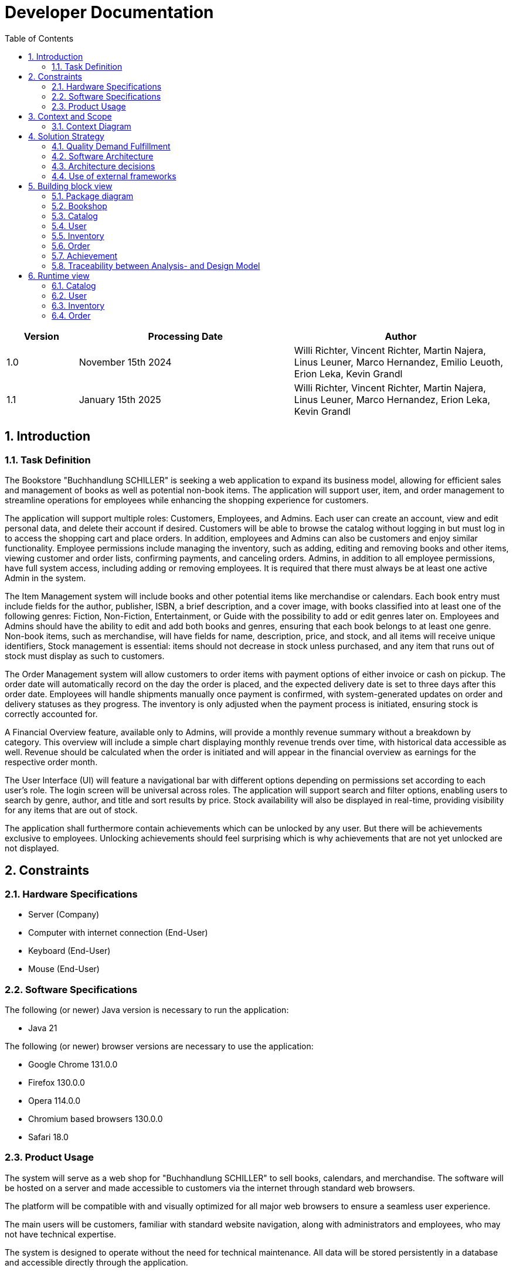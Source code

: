 = Developer Documentation
:project_name: Buchhandlung Schiller
:company_name: "Buchhandlung SCHILLER"
:toc: left
:numbered:
:icons: font
:spring-modulith-docs: ../../../target/spring-modulith-docs

[options="header"]
[cols="1, 3, 3"]
|===
|Version
|Processing Date
|Author

|1.0
|November 15th 2024
|Willi Richter, Vincent Richter, Martin Najera, Linus Leuner, Marco Hernandez, Emilio Leuoth, Erion Leka, Kevin Grandl
|1.1
|January 15th 2025
|Willi Richter, Vincent Richter, Martin Najera, Linus Leuner, Marco Hernandez, Erion Leka, Kevin Grandl
|===

== Introduction
=== Task Definition

The Bookstore {company_name} is seeking a web application to expand its business model,
allowing for efficient sales and management of books as well as potential non-book items.
The application will support user, item, and order management to streamline operations for
employees while enhancing the shopping experience for customers.

The application will support multiple roles: Customers, Employees, and Admins. Each user
can create an account, view and edit personal data, and delete their account if desired.
Customers will be able to browse the catalog without logging in but must log in to access
the shopping cart and place orders. In addition, employees and Admins can also be customers
and enjoy similar functionality. Employee permissions include managing the inventory, such
as adding, editing and removing books and other items, viewing customer and order
lists, confirming payments, and canceling orders. Admins, in addition to all employee
permissions, have full system access, including adding or removing employees. It is
required that there must always be at least one active Admin in the system.

The Item Management system will include books and other potential items like merchandise
or calendars. Each book entry must include fields for the author, publisher, ISBN, a brief
description, and a cover image, with books classified into at least one of the following
genres: Fiction, Non-Fiction, Entertainment, or Guide with the possibility to add or edit
genres later on. Employees and Admins should have the ability to edit and add both books
and genres, ensuring that each book belongs to at least one genre. Non-book items, such as
merchandise, will have fields for name, description, price, and stock, and all items will
receive unique identifiers, Stock management is essential: items should not decrease in
stock unless purchased, and any item that runs out of stock must display as such to customers.

The Order Management system will allow customers to order items with payment options of
either invoice or cash on pickup. The order date will automatically record on the day the
order is placed, and the expected delivery date is set to three days after this order date.
Employees will handle shipments manually once payment is confirmed, with system-generated
updates on order and delivery statuses as they progress. The inventory is only adjusted when
the payment process is initiated, ensuring stock is correctly accounted for.

A Financial Overview feature, available only to Admins, will provide a monthly revenue
summary without a breakdown by category. This overview will include a simple chart
displaying monthly revenue trends over time, with historical data accessible as well.
Revenue should be calculated when the order is initiated and will appear in the financial
overview as earnings for the respective order month.

The User Interface (UI) will feature a navigational bar with different options depending on
permissions set according to each user's role. The login screen will be universal across
roles. The application will support search and filter options, enabling users to search
by genre, author, and title and sort results by price. Stock availability will also be
displayed in real-time, providing visibility for any items that are out of stock.

The application shall furthermore contain achievements which can be unlocked by any user.
But there will be achievements exclusive to employees. Unlocking achievements should feel
surprising which is why achievements that are not yet unlocked are not displayed.

== Constraints
=== Hardware Specifications

* Server (Company)
* Computer with internet connection (End-User)
* Keyboard (End-User)
* Mouse (End-User)


=== Software Specifications
The following (or newer) Java version is necessary to run the application:

* Java 21

The following (or newer) browser versions are necessary to use the application:

* Google Chrome 131.0.0
* Firefox 130.0.0
* Opera 114.0.0
* Chromium based browsers 130.0.0
* Safari 18.0


=== Product Usage

The system will serve as a web shop for {company_name} to sell books, calendars,
and merchandise. The software will be hosted on a server and made accessible to customers
via the internet through standard web browsers.

The platform will be compatible with and visually optimized for all major web browsers to
ensure a seamless user experience.

The main users will be customers, familiar with standard website navigation, along with
administrators and employees, who may not have technical expertise.

The system is designed to operate without the need for technical maintenance. All data
will be stored persistently in a database and accessible directly through the application.

== Context and Scope
=== Context Diagram

[[context_diagram_d_c4]]
image::./models/analysis/ContextDiagramm/ContextDiagramm.png[context diagram, 100%, 100%, pdfwidth=100%, title= "Context diagram in UML (Level 1: System Context)", align=center]

== Solution Strategy
=== Quality Demand Fulfillment

[options="header"]
|===
|Quality Demand |Solution approach
|Maintainability a|
* *Modularity* Compose the software out of multiple components so changing one component will have less impact on other components.
* *Reusability* Ensure that components of the system can be reused by other components or systems.
* *Modifiabilty* Ensure that the application can be modified or extended without introducing errors or degrading the product quality.
* *Software Tests* Ensure that a majority of the application is covered by software tests, so errors can be found more easily
|Navigability   a|
* *Navigation Bars* Ensure, that every page is easy to find via navigation bars
* *User Interface* created a UI, so the user can quickly see wich page he currently looks at
|Ease of use    a|
* *Filter and sorting options* Providing several filter and sorting options to make find certain thing easier
* *Similarity to other websites* Using our Software should feel similar to other common webshops, so users already know how to use the webside
|Security        a|
* *Confidentiality* Ensure that only data can be only accessed by people who are authorized to access them. This can be realized with _Spring Security_ and _Thymeleaf_ (`sec:authorize` - tag).
* *Integrity* Prevent unauthorized modification of data. This can be realized with _Spring Security_ (`@PreAuthorize` - annotation).
* *Accountability* Traceability of actions or event to an unambiguous entity or person. For this application, every
`Order` should be linked to a `Customer`.
|Design          a|
* *User interface aesthetics* Provide a pleasing and satisfying interaction for the user. This can be realised by using the common CSS-Framework Bootstrap.

|Accessibility a|
Ensure that the application is accessible for as many people as possible, by making it accessible via any internet browser


|===

=== Software Architecture

[[container_diagram_d_c4]]
image::./models/design/General/ContainerDiagram(C4)(black_white).png[context diagram c4, 100%, 100%, pdfwidth=100%, title= "Container diagram in C4 notation (Level 2: Container)", align=center]

[[client_server_diagram]]
image::./models/design/General/ClientServerModel.png[context diagram c4, 100%, 100%, pdfwidth=100%, title= "Client Server Model of the application, align=center]


=== Architecture decisions

==== Design Patterns
* Spring MVC
* Singleton (for the Genre class) 

==== Persistence
The application uses *Hibernate annotation based mapping* to map Java classes to database tables. As a database, *H2* is used.
The persistence is deactivated by default. To activate persistence storage, the following two lines in the file _application.properties_ have to be uncommented:
....
# spring.datasource.url=jdbc:h2:./db/videoshop
# spring.jpa.hibernate.ddl-auto=update
....

==== User Interface (For the sake of clarity, the diagram has been simplified, which is why arrows/elements do not appear)

[[user-interface]]
image::./models/design/General/DialogMap(updated).svg[dialoque_map, 100%, 100%, pdfwidth=100%, title= "Dialog Map of the application", align=center]

=== Use of external frameworks


[options="header"]
|===
|External library|Category
|Spring Boot|General purpose
|Spring Data JPA|Persistence
|Spring Security|Security
|Salespoint|Business Logic
|Semantic UI|UI
|jQuery|UI
|Bootstrap|UI and Appearance
|Chart.js |Creating charts and graphs
|Thymeleaf |Frontend/Templates

|===

== Building block view

=== Package diagram

[[package_diagram]]
image::./models/design/General/packageDiagram.svg[Package Diagram, 100%, 100%, pdfwidth=100%, title= "Package diagram of the application", align=center]



=== Bookshop

image::./models/design/General/bookshop(black_white).svg[title = class design diagram - bookshop]

=== Catalog


image::models/design/Catalog/juml_catalog13.svg[title = class design diagram - catalog]

=== User

image::models/design/User/jUML_User.png[title = class design diagram - User]


=== Inventory

image::models/design/Inventory/inventory_jUML.png[title = class design diagram - inventory]

=== Order

image:models/design/Order/ClassDiagramOrder.png[title = class design diagram - order]

=== Achievement
image:models/design/Achievement/achievement_Package.png[title = class design diagram - achievement]

=== Traceability between Analysis- and Design Model

[options="header"]
|===
|Class/Enumeration (Analysis Model) |Class/Enumeration (Design Model)
|User   		       a|
* salespointframework.UserAccount
* bookshop.user.User
|Customer a|
* salespointframework.Role
* bookshop.user.Customer
|Admin      		   a|
* salespointframework.Role
* bookshop.user.Admin
|Product             	|bookshop.inventory.ShopProduct
|Book                   |bookshop.inventory.book
|Merch                  |bookshop.inventory.merch
|Calender               |bookshop.inventory.calender
|Image					|String
|Inventory              |salespointframework.UniqueInventory
|InventoryItem          |salespointframework.UniqueInventoryItem
|Order                  |salespointframework.Order
|Status                 |salespointframework.OrderStatus
|Cart                   |salespointframework.Cart
|Item                   |salespointframework.CartItem
|Catalog                |salespointframework.catalog
|Bookshop               |bookshop.Bookshop
|===

== Runtime view

=== Catalog
image::models/design/Catalog/catalog_sequenceDiagram(black_white).svg[title = sequence diagram - catalog]

=== User
image::models/design/User/SequenceDiagram_CustomerRegistration.png[title = sequence diagram - User]

=== Inventory
image::models/design/Inventory/inventory_SeqDiagram.png[title = sequence diagram - inventory]

=== Order
image:models/design/Order/SequenceOrder.png[title = sequence diagram - order]

